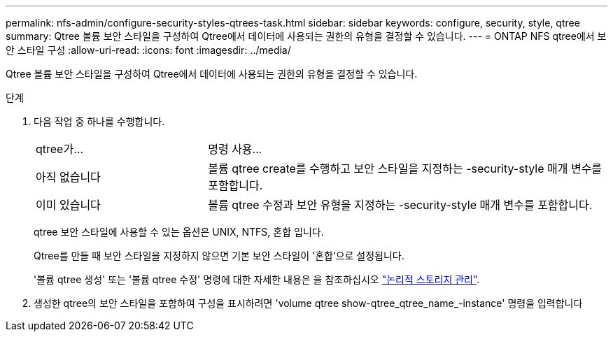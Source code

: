 ---
permalink: nfs-admin/configure-security-styles-qtrees-task.html 
sidebar: sidebar 
keywords: configure, security, style, qtree 
summary: Qtree 볼륨 보안 스타일을 구성하여 Qtree에서 데이터에 사용되는 권한의 유형을 결정할 수 있습니다. 
---
= ONTAP NFS qtree에서 보안 스타일 구성
:allow-uri-read: 
:icons: font
:imagesdir: ../media/


[role="lead"]
Qtree 볼륨 보안 스타일을 구성하여 Qtree에서 데이터에 사용되는 권한의 유형을 결정할 수 있습니다.

.단계
. 다음 작업 중 하나를 수행합니다.
+
[cols="30,70"]
|===


| qtree가... | 명령 사용... 


 a| 
아직 없습니다
 a| 
볼륨 qtree create를 수행하고 보안 스타일을 지정하는 -security-style 매개 변수를 포함합니다.



 a| 
이미 있습니다
 a| 
볼륨 qtree 수정과 보안 유형을 지정하는 -security-style 매개 변수를 포함합니다.

|===
+
qtree 보안 스타일에 사용할 수 있는 옵션은 UNIX, NTFS, 혼합 입니다.

+
Qtree를 만들 때 보안 스타일을 지정하지 않으면 기본 보안 스타일이 '혼합'으로 설정됩니다.

+
'볼륨 qtree 생성' 또는 '볼륨 qtree 수정' 명령에 대한 자세한 내용은 을 참조하십시오 link:../volumes/index.html["논리적 스토리지 관리"].

. 생성한 qtree의 보안 스타일을 포함하여 구성을 표시하려면 'volume qtree show-qtree_qtree_name_-instance' 명령을 입력합니다

